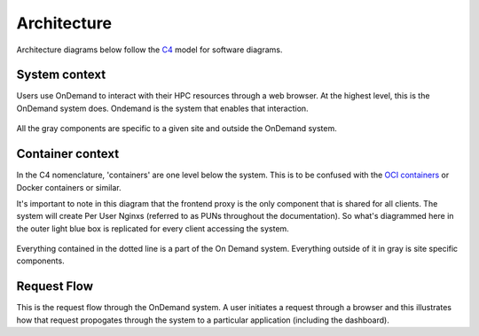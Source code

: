 .. _architecture:

Architecture
============

Architecture diagrams below follow the `C4 <https://c4model.com/>`_ model for
software diagrams.

System context
-----------------------

Users use OnDemand to interact with their HPC resources through a web browser.
At the highest level, this is the OnDemand system does.  Ondemand is the
system that enables that interaction.


.. figure:: /architecture/ood_system_view.png

All the gray components are specific to a given site and outside the OnDemand
system.

Container context
-----------------------

In the C4 nomenclature, 'containers' are one level below the system. This is
to be confused with the `OCI containers <https://www.opencontainers.org/>`_ or
Docker containers or similar.

It's important to note in this diagram that the frontend proxy is the only
component that is shared for all clients. The system will create Per User
Nginxs (referred to as PUNs throughout the documentation). So what's diagrammed
here in the outer light blue box is replicated for every client accessing the
system.

.. figure:: /architecture/ood_container_view.png

Everything contained in the dotted line is a part of the On Demand system.
Everything outside of it in gray is site specific components.

Request Flow
-----------------------

This is the request flow through the OnDemand system. A user initiates a
request through a browser and this illustrates how that request propogates
through the system to a particular application (including the dashboard).

.. uml:: architecture/request-flow.uml


